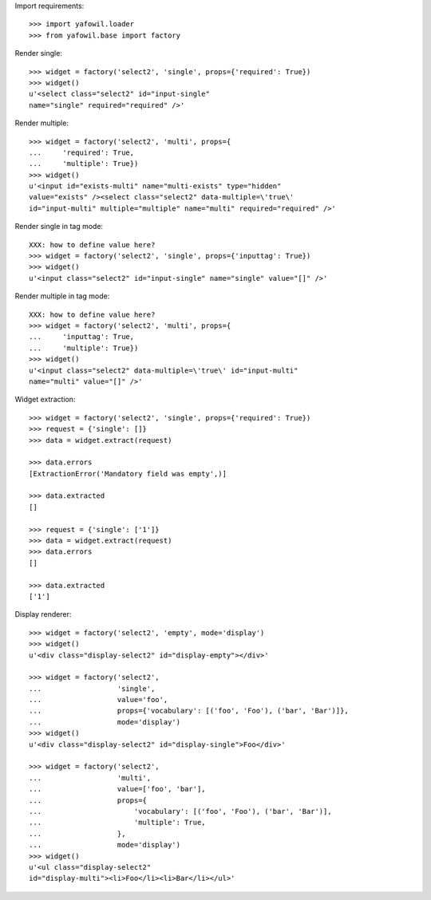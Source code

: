 Import requirements::

    >>> import yafowil.loader
    >>> from yafowil.base import factory

Render single::

    >>> widget = factory('select2', 'single', props={'required': True})
    >>> widget()
    u'<select class="select2" id="input-single" 
    name="single" required="required" />'

Render multiple::

    >>> widget = factory('select2', 'multi', props={
    ...     'required': True,
    ...     'multiple': True})
    >>> widget()
    u'<input id="exists-multi" name="multi-exists" type="hidden" 
    value="exists" /><select class="select2" data-multiple=\'true\' 
    id="input-multi" multiple="multiple" name="multi" required="required" />'

Render single in tag mode::

    XXX: how to define value here?
    >>> widget = factory('select2', 'single', props={'inputtag': True})
    >>> widget()
    u'<input class="select2" id="input-single" name="single" value="[]" />'

Render multiple in tag mode::

    XXX: how to define value here?
    >>> widget = factory('select2', 'multi', props={
    ...     'inputtag': True,
    ...     'multiple': True})
    >>> widget()
    u'<input class="select2" data-multiple=\'true\' id="input-multi" 
    name="multi" value="[]" />'

Widget extraction::

    >>> widget = factory('select2', 'single', props={'required': True})
    >>> request = {'single': []}
    >>> data = widget.extract(request)

    >>> data.errors
    [ExtractionError('Mandatory field was empty',)]

    >>> data.extracted
    []

    >>> request = {'single': ['1']}
    >>> data = widget.extract(request)
    >>> data.errors
    []

    >>> data.extracted
    ['1']

Display renderer::

    >>> widget = factory('select2', 'empty', mode='display')
    >>> widget()
    u'<div class="display-select2" id="display-empty"></div>'

    >>> widget = factory('select2',
    ...                  'single',
    ...                  value='foo',
    ...                  props={'vocabulary': [('foo', 'Foo'), ('bar', 'Bar')]},
    ...                  mode='display')
    >>> widget()
    u'<div class="display-select2" id="display-single">Foo</div>'

    >>> widget = factory('select2',
    ...                  'multi',
    ...                  value=['foo', 'bar'],
    ...                  props={
    ...                      'vocabulary': [('foo', 'Foo'), ('bar', 'Bar')],
    ...                      'multiple': True,
    ...                  },
    ...                  mode='display')
    >>> widget()
    u'<ul class="display-select2" 
    id="display-multi"><li>Foo</li><li>Bar</li></ul>'

